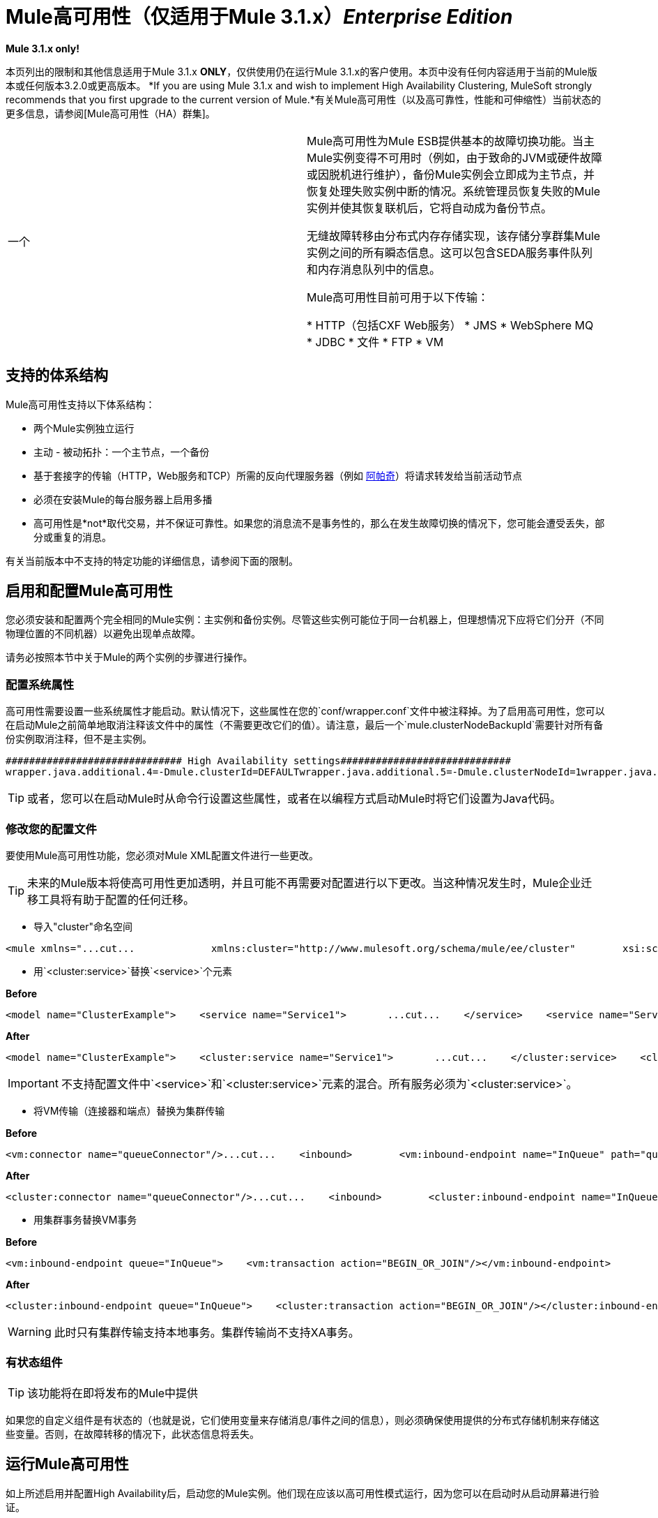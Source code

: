 =  Mule高可用性（仅适用于Mule 3.1.x）*_Enterprise Edition_*


*Mule 3.1.x only!*

本页列出的限制和其他信息适用于Mule 3.1.x *ONLY*，仅供使用仍在运行Mule 3.1.x的客户使用。本页中没有任何内容适用于当前的Mule版本或任何版本3.2.0或更高版本。 *If you are using Mule 3.1.x and wish to implement High Availability Clustering, MuleSoft strongly recommends that you first upgrade to the current version of Mule.*有关Mule高可用性（以及高可靠性，性能和可伸缩性）当前状态的更多信息，请参阅[Mule高可用性（HA）群集]。


[cols="2*"]
|===
一个|
Mule高可用性为Mule ESB提供基本的故障切换功能。当主Mule实例变得不可用时（例如，由于致命的JVM或硬件故障或因脱机进行维护），备份Mule实例会立即成为主节点，并恢复处理失败实例中断的情况。系统管理员恢复失败的Mule实例并使其恢复联机后，它将自动成为备份节点。

无缝故障转移由分布式内存存储实现，该存储分享群集Mule实例之间的所有瞬态信息。这可以包含SEDA服务事件队列和内存消息队列中的信息。

Mule高可用性目前可用于以下传输：

*  HTTP（包括CXF Web服务）
*  JMS
*  WebSphere MQ
*  JDBC
* 文件
*  FTP
*  VM

| image:HA-arch.png[HA-拱]
|===

== 支持的体系结构

Mule高可用性支持以下体系结构：

* 两个Mule实例独立运行
* 主动 - 被动拓扑：一个主节点，一个备份
* 基于套接字的传输（HTTP，Web服务和TCP）所需的反向代理服务器（例如 http://www.apachetutor.org/admin/reverseproxies[阿帕奇]）将请求转发给当前活动节点
* 必须在安装Mule的每台服务器上启用多播
* 高可用性是*not*取代交易，并不保证可靠性。如果您的消息流不是事务性的，那么在发生故障切换的情况下，您可能会遭受丢失，部分或重复的消息。

有关当前版本中不支持的特定功能的详细信息，请参阅下面的限制。

== 启用和配置Mule高可用性

您必须安装和配置两个完全相同的Mule实例：主实例和备份实例。尽管这些实例可能位于同一台机器上，但理想情况下应将它们分开（不同物理位置的不同机器）以避免出现单点故障。

请务必按照本节中关于Mule的两个实例的步骤进行操作。

=== 配置系统属性

高可用性需要设置一些系统属性才能启动。默认情况下，这些属性在您的`conf/wrapper.conf`文件中被注释掉。为了启用高可用性，您可以在启动Mule之前简单地取消注释该文件中的属性（不需要更改它们的值）。请注意，最后一个`mule.clusterNodeBackupId`需要针对所有备份实例取消注释，但不是主实例。

[source, code, linenums]
----
############################## High Availability settings#############################
wrapper.java.additional.4=-Dmule.clusterId=DEFAULTwrapper.java.additional.5=-Dmule.clusterNodeId=1wrapper.java.additional.6=-Dmule.clusterSchema=partitioned-sync2backup# Uncomment for all but one node in the cluster#wrapper.java.additional.7=-Dmule.clusterNodeBackupId=1#############################
----

[TIP]
====
或者，您可以在启动Mule时从命令行设置这些属性，或者在以编程方式启动Mule时将它们设置为Java代码。
====

=== 修改您的配置文件

要使用Mule高可用性功能，您必须对Mule XML配置文件进行一些更改。

[TIP]
====
未来的Mule版本将使高可用性更加透明，并且可能不再需要对配置进行以下更改。当这种情况发生时，Mule企业迁移工具将有助于配置的任何迁移。
====

* 导入"cluster"命名空间

[source, xml, linenums]
----
<mule xmlns="...cut...             xmlns:cluster="http://www.mulesoft.org/schema/mule/ee/cluster"        xsi:schemaLocation="        ...cut...         http://www.mulesoft.org/schema/mule/ee/cluster http://www.mulesoft.org/schema/mule/ee/cluster/3.1/mule-cluster-ee.xsd">
----

* 用`<cluster:service>`替换`<service>`个元素

*Before*

[source, xml, linenums]
----
<model name="ClusterExample">    <service name="Service1">       ...cut...    </service>    <service name="Service2">       ...cut...    </service></model>
----

*After*

[source, xml, linenums]
----
<model name="ClusterExample">    <cluster:service name="Service1">       ...cut...    </cluster:service>    <cluster:service name="Service2">       ...cut...    </cluster:service></model>
----

[IMPORTANT]
====
不支持配置文件中`<service>`和`<cluster:service>`元素的混合。所有服务必须为`<cluster:service>`。
====

* 将VM传输（连接器和端点）替换为集群传输

*Before*

[source, xml, linenums]
----
<vm:connector name="queueConnector"/>...cut...    <inbound>        <vm:inbound-endpoint name="InQueue" path="queue.in" />    </inbound>    <outbound>        <pass-through-router>            <vm:outbound-endpoint name="OutQueue" path="queue.out" />        </pass-through-router>    </outbound>
----

*After*

[source, xml, linenums]
----
<cluster:connector name="queueConnector"/>...cut...    <inbound>        <cluster:inbound-endpoint name="InQueue" path="queue.in" />    </inbound>    <outbound>        <pass-through-router>            <cluster:outbound-endpoint name="OutQueue" path="queue.out" />        </pass-through-router>    </outbound>
----

* 用集群事务替换VM事务

*Before*

[source, xml, linenums]
----
<vm:inbound-endpoint queue="InQueue">    <vm:transaction action="BEGIN_OR_JOIN"/></vm:inbound-endpoint>
----

*After*

[source, xml, linenums]
----
<cluster:inbound-endpoint queue="InQueue">    <cluster:transaction action="BEGIN_OR_JOIN"/></cluster:inbound-endpoint>
----

[WARNING]
此时只有集群传输支持本地事务。集群传输尚不支持XA事务。

=== 有状态组件

[TIP]
该功能将在即将发布的Mule中提供

如果您的自定义组件是有状态的（也就是说，它们使用变量来存储消息/事件之间的信息），则必须确保使用提供的分布式存储机制来存储这些变量。否则，在故障转移的情况下，此状态信息将丢失。

== 运行Mule高可用性

如上所述启用并配置High Availability后，启动您的Mule实例。他们现在应该以高可用性模式运行，因为您可以在启动时从启动屏幕进行验证。

[source, code, linenums]
----
 Application: default                                               ** OS encoding: MacRoman, Mule encoding: UTF-8                        *                                                                    * Agents Running:                                                    **   High Availability mode is: PRIMARY                               *   JMX Agent                                                        **
----

主要实例将完全启动。备份实例将运行，但其服务将停止，因此不会在任何入站端点上接收消息。如果主节点不可用，备份节点将成为主节点，导致其服务启动并开始接收来自入站端点的消息。系统管理员能够使故障实例恢复联机后，它将成为新的备份节点（正在运行，但其服务已停止）。

== 示例应用程序

Mule Enterprise提供了一个简单的示例应用程序 link:/mule-user-guide/v/3.2/widget-example[Widget工厂]，以说明高可用性的用法。此示例位于Mule主目录下的`examples/widget`目录中。请参阅该目录中的`README.txt`文件以获取有关运行该示例的信息。

== 对Mule ESB 3.1.x版Mule高可用性的限制

*  Mule高可用性旨在与两个相同的Mule ESB实例一起使用。这些实例必须配置相同。

*  Mule高可用性目前不支持流或Mule配置模式。但是，通过使用事务和集群式JMS服务器，可以在流中实现高可用性。如果您需要进一步的帮助，请联系MuleSoft。

*  Mule HA目前仅适用于单应用程序部署。请注意，此应用程序可以包含多个Mule服务。

*  Mule高可用性目前支持的唯一传输是：JMS，JDBC，HTTP，文件和FTP。异步HTTP，邮件传输和流式传输有一些已知的兼容性问题，不应使用。

* 如果自定义组件是有状态的（即，如果变量用于存储消息/事件之间的信息），它将在故障转移后失去其状态信息。状态组件的故障转移将在未来的Mule版本中得到支持。

* 有状态的路由器（如以下内容）可能会在故障转移后导致丢失，部分或重复的消息：

[%header,cols="2*a"]
|===
| XML元素 |类
| `<correlation-resequencer-router>`  | `org.mule.routing.inbound.CorrelationEventResequencer`
| `<idempotent-receiver-router>`  | `org.mule.routing.inbound.IdempotentReceiver`
| `<idempotent-secure-hash-receiver-router>`  | `org.mule.routing.inbound.IdempotentSecureHashReceiver`
| `<message-chunking-aggregator-router>`  | `org.mule.routing.inbound.MessageChunkingAggregator`
| `<collection-aggregator-router>`  | `org.mule.routing.inbound.SimpleCollectionAggregator`
| `<custom-correlation-aggregator-router>`  |自定义类
|===

状态路由器的故障切换将在未来的Mule版本中得到支持。

* 入站JMS主题可能会出现意外的行为。 JMS队列以及出站主题应该正常工作。

基于会话的信息（如安全上下文或Servlet上下文以及可能的HTTPS证书）将在故障转移后丢失。* 

*  XA事务尚不支持群集传输。 （完全支持本地交易。）

* 通过Mule MMC暂停或停止服务，连接器或代理等生命周期更改将在故障转移后丢失，并且所有实体都将返回到其默认状态，通常为"started"。

* 基于Quartz的计划（例如接收器轮询间隔和Quartz传输）将在故障转移后重新启动。因此，可能会出现小于指定时间段的单个间隔。

* 诸如消息吞吐量之类的统计信息收集是每个Mule实例。故障转移后，聚合统计信息将不可用。

[IMPORTANT]
====
*Transactions*

Mule高可用性是*not*交易的替代品。如果您的消息流不是事务性的，那么在发生故障切换的情况下，您可能会遭受丢失，部分或重复的消息。对于Mule高可用性，对于单个Mule实例（文件系统，FTP，HTTP）不是事务性的传输仍然不是事务性的。
====
